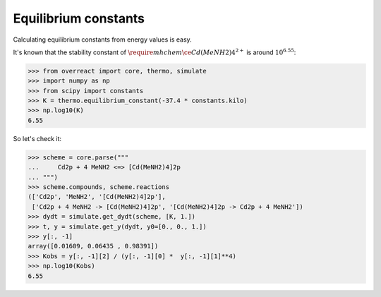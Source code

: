 Equilibrium constants
=====================

Calculating equilibrium constants from energy values is easy.

It's known that the stability constant of :math:`\require{mhchem}\ce{Cd(MeNH2)4^{2+}}` is around :math:`10^{6.55}`:

>>> from overreact import core, thermo, simulate
>>> import numpy as np
>>> from scipy import constants
>>> K = thermo.equilibrium_constant(-37.4 * constants.kilo)
>>> np.log10(K)
6.55

So let's check it:

>>> scheme = core.parse("""
...     Cd2p + 4 MeNH2 <=> [Cd(MeNH2)4]2p
... """)
>>> scheme.compounds, scheme.reactions
(['Cd2p', 'MeNH2', '[Cd(MeNH2)4]2p'],
 ['Cd2p + 4 MeNH2 -> [Cd(MeNH2)4]2p', '[Cd(MeNH2)4]2p -> Cd2p + 4 MeNH2'])
>>> dydt = simulate.get_dydt(scheme, [K, 1.])
>>> t, y = simulate.get_y(dydt, y0=[0., 0., 1.])
>>> y[:, -1]
array([0.01609, 0.06435 , 0.98391])
>>> Kobs = y[:, -1][2] / (y[:, -1][0] *  y[:, -1][1]**4)
>>> np.log10(Kobs)
6.55
